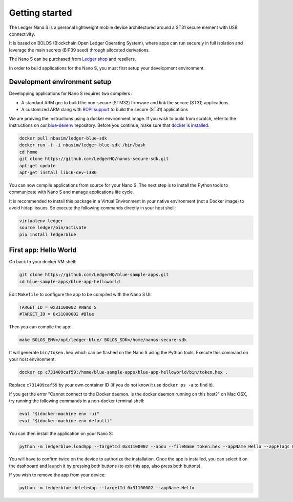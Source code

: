 Getting started
===============

The Ledger Nano S is a personal lightweight mobile device architectured around a ST31 secure element with USB connectivity. 

It is based on BOLOS (Blockchain Open Ledger Operating System), where apps can run securely in full isolation and leverage the main secrets (BIP39 seed) through allocated derivations. 

The Nano S can be purchased from `Ledger shop`_ and resellers.

In order to build applications for the Nano S, you must first setup your development environment.

Development environment setup
-----------------------------

Developping applications for Nano S requires two compilers :

* A standard ARM gcc to build the non-secure (STM32) firmware and link the secure (ST31) applications
* A customized ARM clang with `ROPI support`_ to build the secure (ST31) applications

We are proiving the instructions using a docker environment image. If you wish to build from scratch, refer to the instructions on our `blue-devenv`_ repository. Before you continue, make sure that `docker is installed`_.

.. code-block:: shell

    docker pull nbasim/ledger-blue-sdk
    docker run -t -i nbasim/ledger-blue-sdk /bin/bash
    cd home
    git clone https://github.com/LedgerHQ/nanos-secure-sdk.git
    apt-get update
    apt-get install libc6-dev-i386

You can now compile applications from source for your Nano S. The next step is to install the Python tools to communicate with Nano S and manage applications life cycle.

It is recommended to install this package in a Virtual Environment in your native environment (not a Docker image) to avoid hidapi issues. So execute the following commands directly in your host shell:


.. code-block:: shell

    virtualenv ledger
    source ledger/bin/activate
    pip install ledgerblue


First app: Hello World
----------------------

Go back to your docker VM shell:

.. code-block:: shell

    git clone https://github.com/LedgerHQ/blue-sample-apps.git
    cd blue-sample-apps/blue-app-helloworld

Edit ``Makefile`` to configure the app to be compiled with the Nano S UI:

.. code-block:: shell

    TARGET_ID = 0x31100002 #Nano S
    #TARGET_ID = 0x31000002 #Blue

Then you can compile the app:

.. code-block:: shell

    make BOLOS_ENV=/opt/ledger-blue/ BOLOS_SDK=/home/nanos-secure-sdk

It will generate ``bin/token.hex`` which can be flashed on the Nano S using the Python tools.
Execute this command on your host environment:

.. code-block:: shell

    docker cp c731409caf59:/home/blue-sample-apps/blue-app-helloworld/bin/token.hex .

Replace ``c731409caf59`` by your own container ID (if you do not know it use ``docker ps -a`` to find it).

If you get the error "Cannot connect to the Docker daemon. Is the docker daemon running on this host?" on Mac OSX, try running the following commands in a non-docker terminal shell:

.. code-block:: shell

    eval "$(docker-machine env -u)"
    eval "$(docker-machine env default)"

You can then install the application on your Nano S:

.. code-block:: shell

    python -m ledgerblue.loadApp --targetId 0x31100002 --apdu --fileName token.hex --appName Hello --appFlags 0x00 --icon ""

You will have to confirm twice on the device to authorize the installation. Once the app is installed, you can select it on the dashboard and launch it by pressing both buttons (to exit this app, also press both buttons).

If you wish to remove the app from your device:

.. code-block:: shell

    python -m ledgerblue.deleteApp --targetId 0x31100002 --appName Hello




.. _Ledger shop: https://www.ledgerwallet.com
.. _ROPI support: http://infocenter.arm.com/help/index.jsp?topic=/com.arm.doc.dui0491i/CHDCDGGG.html
.. _blue-devenv: https://github.com/LedgerHQ/blue-devenv/blob/master/README.md
.. _docker is installed: https://docs.docker.com/engine/installation
